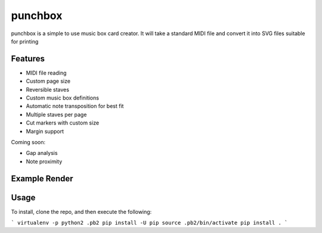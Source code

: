 punchbox
========

punchbox is a simple to use music box card creator. It will take a standard MIDI file and convert it into SVG files suitable for printing

Features
--------

* MIDI file reading
* Custom page size
* Reversible staves
* Custom music box definitions
* Automatic note transposition for best fit
* Multiple staves per page
* Cut markers with custom size
* Margin support

Coming soon:

* Gap analysis
* Note proximity


Example Render
--------------

.. image:: https://github.com/psav/punchbox/raw/master/mozart0.png


Usage
-----

To install, clone the repo, and then execute the following:

```
virtualenv -p python2 .pb2
pip install -U pip
source .pb2/bin/activate
pip install .
```
